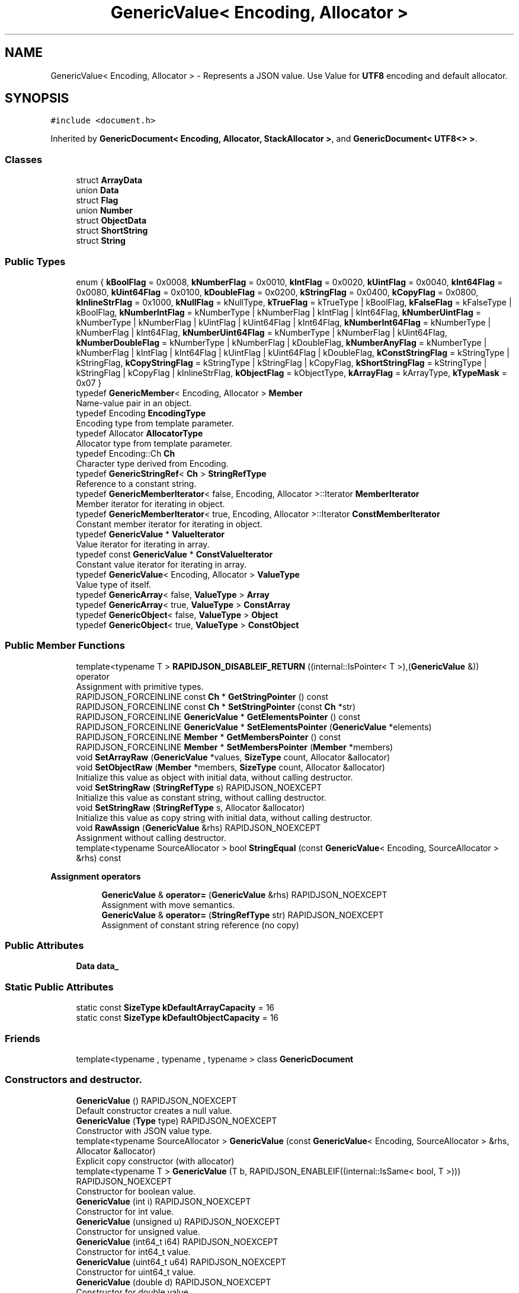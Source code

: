 .TH "GenericValue< Encoding, Allocator >" 3 "Thu Nov 3 2016" "Version 0.9" "EXASockets" \" -*- nroff -*-
.ad l
.nh
.SH NAME
GenericValue< Encoding, Allocator > \- Represents a JSON value\&. Use Value for \fBUTF8\fP encoding and default allocator\&.  

.SH SYNOPSIS
.br
.PP
.PP
\fC#include <document\&.h>\fP
.PP
Inherited by \fBGenericDocument< Encoding, Allocator, StackAllocator >\fP, and \fBGenericDocument< UTF8<> >\fP\&.
.SS "Classes"

.in +1c
.ti -1c
.RI "struct \fBArrayData\fP"
.br
.ti -1c
.RI "union \fBData\fP"
.br
.ti -1c
.RI "struct \fBFlag\fP"
.br
.ti -1c
.RI "union \fBNumber\fP"
.br
.ti -1c
.RI "struct \fBObjectData\fP"
.br
.ti -1c
.RI "struct \fBShortString\fP"
.br
.ti -1c
.RI "struct \fBString\fP"
.br
.in -1c
.SS "Public Types"

.in +1c
.ti -1c
.RI "enum { \fBkBoolFlag\fP = 0x0008, \fBkNumberFlag\fP = 0x0010, \fBkIntFlag\fP = 0x0020, \fBkUintFlag\fP = 0x0040, \fBkInt64Flag\fP = 0x0080, \fBkUint64Flag\fP = 0x0100, \fBkDoubleFlag\fP = 0x0200, \fBkStringFlag\fP = 0x0400, \fBkCopyFlag\fP = 0x0800, \fBkInlineStrFlag\fP = 0x1000, \fBkNullFlag\fP = kNullType, \fBkTrueFlag\fP = kTrueType | kBoolFlag, \fBkFalseFlag\fP = kFalseType | kBoolFlag, \fBkNumberIntFlag\fP = kNumberType | kNumberFlag | kIntFlag | kInt64Flag, \fBkNumberUintFlag\fP = kNumberType | kNumberFlag | kUintFlag | kUint64Flag | kInt64Flag, \fBkNumberInt64Flag\fP = kNumberType | kNumberFlag | kInt64Flag, \fBkNumberUint64Flag\fP = kNumberType | kNumberFlag | kUint64Flag, \fBkNumberDoubleFlag\fP = kNumberType | kNumberFlag | kDoubleFlag, \fBkNumberAnyFlag\fP = kNumberType | kNumberFlag | kIntFlag | kInt64Flag | kUintFlag | kUint64Flag | kDoubleFlag, \fBkConstStringFlag\fP = kStringType | kStringFlag, \fBkCopyStringFlag\fP = kStringType | kStringFlag | kCopyFlag, \fBkShortStringFlag\fP = kStringType | kStringFlag | kCopyFlag | kInlineStrFlag, \fBkObjectFlag\fP = kObjectType, \fBkArrayFlag\fP = kArrayType, \fBkTypeMask\fP = 0x07 }"
.br
.ti -1c
.RI "typedef \fBGenericMember\fP< Encoding, Allocator > \fBMember\fP"
.br
.RI "Name-value pair in an object\&. "
.ti -1c
.RI "typedef Encoding \fBEncodingType\fP"
.br
.RI "Encoding type from template parameter\&. "
.ti -1c
.RI "typedef Allocator \fBAllocatorType\fP"
.br
.RI "Allocator type from template parameter\&. "
.ti -1c
.RI "typedef Encoding::Ch \fBCh\fP"
.br
.RI "Character type derived from Encoding\&. "
.ti -1c
.RI "typedef \fBGenericStringRef\fP< \fBCh\fP > \fBStringRefType\fP"
.br
.RI "Reference to a constant string\&. "
.ti -1c
.RI "typedef \fBGenericMemberIterator\fP< false, Encoding, Allocator >::Iterator \fBMemberIterator\fP"
.br
.RI "Member iterator for iterating in object\&. "
.ti -1c
.RI "typedef \fBGenericMemberIterator\fP< true, Encoding, Allocator >::Iterator \fBConstMemberIterator\fP"
.br
.RI "Constant member iterator for iterating in object\&. "
.ti -1c
.RI "typedef \fBGenericValue\fP * \fBValueIterator\fP"
.br
.RI "Value iterator for iterating in array\&. "
.ti -1c
.RI "typedef const \fBGenericValue\fP * \fBConstValueIterator\fP"
.br
.RI "Constant value iterator for iterating in array\&. "
.ti -1c
.RI "typedef \fBGenericValue\fP< Encoding, Allocator > \fBValueType\fP"
.br
.RI "Value type of itself\&. "
.ti -1c
.RI "typedef \fBGenericArray\fP< false, \fBValueType\fP > \fBArray\fP"
.br
.ti -1c
.RI "typedef \fBGenericArray\fP< true, \fBValueType\fP > \fBConstArray\fP"
.br
.ti -1c
.RI "typedef \fBGenericObject\fP< false, \fBValueType\fP > \fBObject\fP"
.br
.ti -1c
.RI "typedef \fBGenericObject\fP< true, \fBValueType\fP > \fBConstObject\fP"
.br
.in -1c
.SS "Public Member Functions"

.in +1c
.ti -1c
.RI "template<typename T > \fBRAPIDJSON_DISABLEIF_RETURN\fP ((internal::IsPointer< T >),(\fBGenericValue\fP &)) operator"
.br
.RI "Assignment with primitive types\&. "
.ti -1c
.RI "RAPIDJSON_FORCEINLINE const \fBCh\fP * \fBGetStringPointer\fP () const"
.br
.ti -1c
.RI "RAPIDJSON_FORCEINLINE const \fBCh\fP * \fBSetStringPointer\fP (const \fBCh\fP *str)"
.br
.ti -1c
.RI "RAPIDJSON_FORCEINLINE \fBGenericValue\fP * \fBGetElementsPointer\fP () const"
.br
.ti -1c
.RI "RAPIDJSON_FORCEINLINE \fBGenericValue\fP * \fBSetElementsPointer\fP (\fBGenericValue\fP *elements)"
.br
.ti -1c
.RI "RAPIDJSON_FORCEINLINE \fBMember\fP * \fBGetMembersPointer\fP () const"
.br
.ti -1c
.RI "RAPIDJSON_FORCEINLINE \fBMember\fP * \fBSetMembersPointer\fP (\fBMember\fP *members)"
.br
.ti -1c
.RI "void \fBSetArrayRaw\fP (\fBGenericValue\fP *values, \fBSizeType\fP count, Allocator &allocator)"
.br
.ti -1c
.RI "void \fBSetObjectRaw\fP (\fBMember\fP *members, \fBSizeType\fP count, Allocator &allocator)"
.br
.RI "Initialize this value as object with initial data, without calling destructor\&. "
.ti -1c
.RI "void \fBSetStringRaw\fP (\fBStringRefType\fP s) RAPIDJSON_NOEXCEPT"
.br
.RI "Initialize this value as constant string, without calling destructor\&. "
.ti -1c
.RI "void \fBSetStringRaw\fP (\fBStringRefType\fP s, Allocator &allocator)"
.br
.RI "Initialize this value as copy string with initial data, without calling destructor\&. "
.ti -1c
.RI "void \fBRawAssign\fP (\fBGenericValue\fP &rhs) RAPIDJSON_NOEXCEPT"
.br
.RI "Assignment without calling destructor\&. "
.ti -1c
.RI "template<typename SourceAllocator > bool \fBStringEqual\fP (const \fBGenericValue\fP< Encoding, SourceAllocator > &rhs) const"
.br
.in -1c
.PP
.RI "\fBAssignment operators\fP"
.br

.in +1c
.in +1c
.ti -1c
.RI "\fBGenericValue\fP & \fBoperator=\fP (\fBGenericValue\fP &rhs) RAPIDJSON_NOEXCEPT"
.br
.RI "Assignment with move semantics\&. "
.ti -1c
.RI "\fBGenericValue\fP & \fBoperator=\fP (\fBStringRefType\fP str) RAPIDJSON_NOEXCEPT"
.br
.RI "Assignment of constant string reference (no copy) "
.in -1c
.in -1c
.SS "Public Attributes"

.in +1c
.ti -1c
.RI "\fBData\fP \fBdata_\fP"
.br
.in -1c
.SS "Static Public Attributes"

.in +1c
.ti -1c
.RI "static const \fBSizeType\fP \fBkDefaultArrayCapacity\fP = 16"
.br
.ti -1c
.RI "static const \fBSizeType\fP \fBkDefaultObjectCapacity\fP = 16"
.br
.in -1c
.SS "Friends"

.in +1c
.ti -1c
.RI "template<typename , typename , typename > class \fBGenericDocument\fP"
.br
.in -1c
.SS "Constructors and destructor\&."

.in +1c
.ti -1c
.RI "\fBGenericValue\fP () RAPIDJSON_NOEXCEPT"
.br
.RI "Default constructor creates a null value\&. "
.ti -1c
.RI "\fBGenericValue\fP (\fBType\fP type) RAPIDJSON_NOEXCEPT"
.br
.RI "Constructor with JSON value type\&. "
.ti -1c
.RI "template<typename SourceAllocator > \fBGenericValue\fP (const \fBGenericValue\fP< Encoding, SourceAllocator > &rhs, Allocator &allocator)"
.br
.RI "Explicit copy constructor (with allocator) "
.ti -1c
.RI "template<typename T > \fBGenericValue\fP (T b, RAPIDJSON_ENABLEIF((internal::IsSame< bool, T >))) RAPIDJSON_NOEXCEPT"
.br
.RI "Constructor for boolean value\&. "
.ti -1c
.RI "\fBGenericValue\fP (int i) RAPIDJSON_NOEXCEPT"
.br
.RI "Constructor for int value\&. "
.ti -1c
.RI "\fBGenericValue\fP (unsigned u) RAPIDJSON_NOEXCEPT"
.br
.RI "Constructor for unsigned value\&. "
.ti -1c
.RI "\fBGenericValue\fP (int64_t i64) RAPIDJSON_NOEXCEPT"
.br
.RI "Constructor for int64_t value\&. "
.ti -1c
.RI "\fBGenericValue\fP (uint64_t u64) RAPIDJSON_NOEXCEPT"
.br
.RI "Constructor for uint64_t value\&. "
.ti -1c
.RI "\fBGenericValue\fP (double d) RAPIDJSON_NOEXCEPT"
.br
.RI "Constructor for double value\&. "
.ti -1c
.RI "\fBGenericValue\fP (const \fBCh\fP *s, \fBSizeType\fP length) RAPIDJSON_NOEXCEPT"
.br
.RI "Constructor for constant string (i\&.e\&. do not make a copy of string) "
.ti -1c
.RI "\fBGenericValue\fP (\fBStringRefType\fP s) RAPIDJSON_NOEXCEPT"
.br
.RI "Constructor for constant string (i\&.e\&. do not make a copy of string) "
.ti -1c
.RI "\fBGenericValue\fP (const \fBCh\fP *s, \fBSizeType\fP length, Allocator &allocator)"
.br
.RI "Constructor for copy-string (i\&.e\&. do make a copy of string) "
.ti -1c
.RI "\fBGenericValue\fP (const \fBCh\fP *s, Allocator &allocator)"
.br
.RI "Constructor for copy-string (i\&.e\&. do make a copy of string) "
.ti -1c
.RI "\fBGenericValue\fP (\fBArray\fP a) RAPIDJSON_NOEXCEPT"
.br
.RI "Constructor for Array\&. "
.ti -1c
.RI "\fBGenericValue\fP (\fBObject\fP o) RAPIDJSON_NOEXCEPT"
.br
.RI "Constructor for Object\&. "
.ti -1c
.RI "\fB~GenericValue\fP ()"
.br
.RI "Destructor\&. "
.in -1c
.SH "Detailed Description"
.PP 

.SS "template<typename Encoding, typename Allocator = MemoryPoolAllocator<>>
.br
class GenericValue< Encoding, Allocator >"
Represents a JSON value\&. Use Value for \fBUTF8\fP encoding and default allocator\&. 

A JSON value can be one of 7 types\&. This class is a variant type supporting these types\&.
.PP
Use the Value if \fBUTF8\fP and default allocator
.PP
\fBTemplate Parameters:\fP
.RS 4
\fIEncoding\fP Encoding of the value\&. (Even non-string values need to have the same encoding in a document) 
.br
\fIAllocator\fP Allocator type for allocating memory of object, array and string\&. 
.RE
.PP

.SH "Constructor & Destructor Documentation"
.PP 
.SS "template<typename Encoding, typename Allocator = MemoryPoolAllocator<>> \fBGenericValue\fP< Encoding, Allocator >::\fBGenericValue\fP (\fBType\fP type)\fC [inline]\fP, \fC [explicit]\fP"

.PP
Constructor with JSON value type\&. This creates a Value of specified type with default content\&. 
.PP
\fBParameters:\fP
.RS 4
\fItype\fP Type of the value\&. 
.RE
.PP
\fBNote:\fP
.RS 4
Default content for number is zero\&. 
.RE
.PP

.SS "template<typename Encoding, typename Allocator> template<typename SourceAllocator > \fBGenericValue\fP< Encoding, Allocator >::\fBGenericValue\fP (const \fBGenericValue\fP< Encoding, SourceAllocator > & rhs, Allocator & allocator)\fC [inline]\fP"

.PP
Explicit copy constructor (with allocator) Creates a copy of a Value by using the given Allocator 
.PP
\fBTemplate Parameters:\fP
.RS 4
\fISourceAllocator\fP allocator of \fCrhs\fP 
.RE
.PP
\fBParameters:\fP
.RS 4
\fIrhs\fP Value to copy from (read-only) 
.br
\fIallocator\fP Allocator for allocating copied elements and buffers\&. Commonly use \fBGenericDocument::GetAllocator()\fP\&. 
.RE
.PP
\fBSee also:\fP
.RS 4
CopyFrom() 
.RE
.PP

.SS "template<typename Encoding, typename Allocator = MemoryPoolAllocator<>> template<typename T > \fBGenericValue\fP< Encoding, Allocator >::\fBGenericValue\fP (T b, RAPIDJSON_ENABLEIF((internal::IsSame< bool, T >)))\fC [inline]\fP, \fC [explicit]\fP"

.PP
Constructor for boolean value\&. 
.PP
\fBParameters:\fP
.RS 4
\fIb\fP Boolean value 
.RE
.PP
\fBNote:\fP
.RS 4
This constructor is limited to \fIreal\fP boolean values and rejects implicitly converted types like arbitrary pointers\&. Use an explicit cast to \fCbool\fP, if you want to construct a boolean JSON value in such cases\&. 
.RE
.PP

.SS "template<typename Encoding, typename Allocator = MemoryPoolAllocator<>> \fBGenericValue\fP< Encoding, Allocator >::\fBGenericValue\fP (\fBArray\fP a)\fC [inline]\fP"

.PP
Constructor for Array\&. 
.PP
\fBParameters:\fP
.RS 4
\fIa\fP An array obtained by \fCGetArray()\fP\&. 
.RE
.PP
\fBNote:\fP
.RS 4
\fCArray\fP is always pass-by-value\&. 
.PP
the source array is moved into this value and the sourec array becomes empty\&. 
.RE
.PP

.SS "template<typename Encoding, typename Allocator = MemoryPoolAllocator<>> \fBGenericValue\fP< Encoding, Allocator >::\fBGenericValue\fP (\fBObject\fP o)\fC [inline]\fP"

.PP
Constructor for Object\&. 
.PP
\fBParameters:\fP
.RS 4
\fIo\fP An object obtained by \fCGetObject()\fP\&. 
.RE
.PP
\fBNote:\fP
.RS 4
\fCObject\fP is always pass-by-value\&. 
.PP
the source object is moved into this value and the sourec object becomes empty\&. 
.RE
.PP

.SS "template<typename Encoding, typename Allocator = MemoryPoolAllocator<>> \fBGenericValue\fP< Encoding, Allocator >::~\fBGenericValue\fP ()\fC [inline]\fP"

.PP
Destructor\&. Need to destruct elements of array, members of object, or copy-string\&. 
.SH "Member Function Documentation"
.PP 
.SS "template<typename Encoding, typename Allocator = MemoryPoolAllocator<>> \fBGenericValue\fP& \fBGenericValue\fP< Encoding, Allocator >::operator= (\fBGenericValue\fP< Encoding, Allocator > & rhs)\fC [inline]\fP"

.PP
Assignment with move semantics\&. 
.PP
\fBParameters:\fP
.RS 4
\fIrhs\fP Source of the assignment\&. It will become a null value after assignment\&. 
.RE
.PP

.SS "template<typename Encoding, typename Allocator = MemoryPoolAllocator<>> \fBGenericValue\fP& \fBGenericValue\fP< Encoding, Allocator >::operator= (\fBStringRefType\fP str)\fC [inline]\fP"

.PP
Assignment of constant string reference (no copy) 
.PP
\fBParameters:\fP
.RS 4
\fIstr\fP Constant string reference to be assigned 
.RE
.PP
\fBNote:\fP
.RS 4
This overload is needed to avoid clashes with the generic primitive type assignment overload below\&. 
.RE
.PP
\fBSee also:\fP
.RS 4
\fBGenericStringRef\fP, operator=(T) 
.RE
.PP

.SS "template<typename Encoding, typename Allocator = MemoryPoolAllocator<>> template<typename T > \fBGenericValue\fP< Encoding, Allocator >::RAPIDJSON_DISABLEIF_RETURN ((internal::IsPointer< T >), (\fBGenericValue\fP< Encoding, Allocator > &))"

.PP
Assignment with primitive types\&. 
.PP
\fBTemplate Parameters:\fP
.RS 4
\fIT\fP Either \fBType\fP, \fCint\fP, \fCunsigned\fP, \fCint64_t\fP, \fCuint64_t\fP 
.RE
.PP
\fBParameters:\fP
.RS 4
\fIvalue\fP The value to be assigned\&.
.RE
.PP
\fBNote:\fP
.RS 4
The source type \fCT\fP explicitly disallows all pointer types, especially (\fCconst\fP) \fBCh\fP*\&. This helps avoiding implicitly referencing character strings with insufficient lifetime, use \fBSetString(const Ch*, Allocator&)\fP (for copying) or \fBStringRef()\fP (to explicitly mark the pointer as constant) instead\&. All other pointer types would implicitly convert to \fCbool\fP, use \fBSetBool()\fP instead\&.Set boolean value 
.RE
.PP


.SH "Author"
.PP 
Generated automatically by Doxygen for EXASockets from the source code\&.
